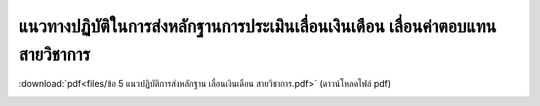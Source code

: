 แนวทางปฏิบัติในการส่งหลักฐานการประเมินเลื่อนเงินเดือน เลื่อนค่าตอบแทนสายวิชาการ
###################################################

:download:`pdf<files/ข้อ 5 แนวปฏิบัติการส่งหลักฐาน เลื่อนเงินเดือน สายวิชาการ.pdf>` (ดาวน์โหลดไฟล์ pdf)

.. image:: images/submission_guideline1.png

.. image:: images/submission_guideline2.png

.. image:: images/submission_guideline3.png

.. image:: images/submission_guideline4.png

.. image:: images/submission_guideline5.png

.. image:: images/submission_guideline6.png

.. image:: images/submission_guideline7.png